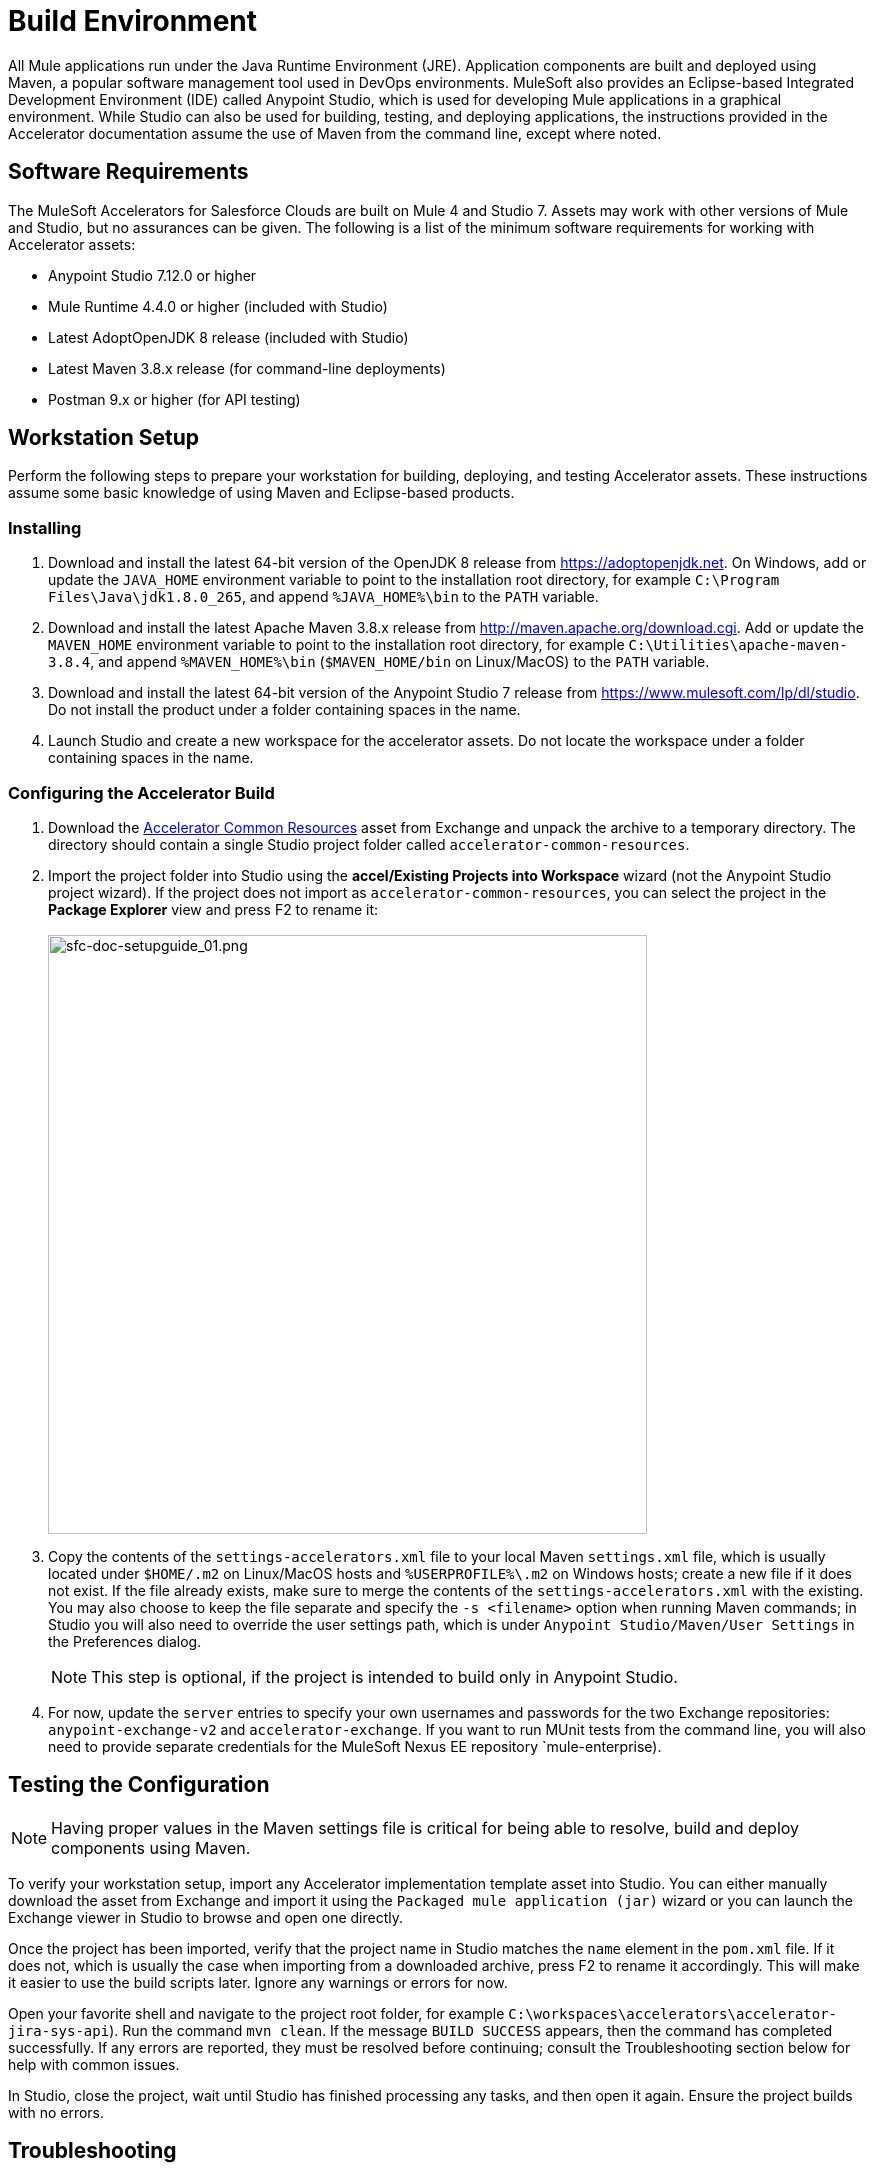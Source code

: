 = Build Environment

All Mule applications run under the Java Runtime Environment (JRE). Application components are built and deployed using Maven, a popular software management tool used in DevOps environments. MuleSoft also provides an Eclipse-based Integrated Development Environment (IDE) called Anypoint Studio, which is used for developing Mule applications in a graphical environment. While Studio can also be used for building, testing, and deploying applications, the instructions provided in the Accelerator documentation assume the use of Maven from the command line, except where noted.

== Software Requirements

The MuleSoft Accelerators for Salesforce Clouds are built on Mule 4 and Studio 7. Assets may work with other versions of Mule and Studio, but no assurances can be given. The following is a list of the minimum software requirements for working with Accelerator assets:

* Anypoint Studio 7.12.0 or higher
* Mule Runtime 4.4.0 or higher (included with Studio)
* Latest AdoptOpenJDK 8 release (included with Studio)
* Latest Maven 3.8.x release (for command-line deployments)
* Postman 9.x or higher (for API testing)

== Workstation Setup

Perform the following steps to prepare your workstation for building, deploying, and testing Accelerator assets. These instructions assume some basic knowledge of using Maven and Eclipse-based products.

=== Installing

. Download and install the latest 64-bit version of the OpenJDK 8 release from https://adoptopenjdk.net[^]. On Windows, add or update the `JAVA_HOME` environment variable to point to the installation root directory, for example `C:\Program Files\Java\jdk1.8.0_265`, and append `%JAVA_HOME%\bin` to the `PATH` variable.
. Download and install the latest Apache Maven 3.8.x release from http://maven.apache.org/download.cgi[^]. Add or update the `MAVEN_HOME` environment variable to point to the installation root directory, for example `C:\Utilities\apache-maven-3.8.4`, and append `%MAVEN_HOME%\bin` (`$MAVEN_HOME/bin` on Linux/MacOS) to the `PATH` variable.
. Download and install the latest 64-bit version of the Anypoint Studio 7 release from https://www.mulesoft.com/lp/dl/studio[^]. Do not install the product under a folder containing spaces in the name.
. Launch Studio and create a new workspace for the accelerator assets. Do not locate the workspace under a folder containing spaces in the name.

=== Configuring the Accelerator Build

. Download the https://anypoint.mulesoft.com/exchange/org.mule.examples/accelerator-common-resources-src[Accelerator Common Resources^] asset from Exchange and unpack the archive to a temporary directory. The directory should contain a single Studio project folder called `accelerator-common-resources`.
. Import the project folder into Studio using the *accel/Existing Projects into Workspace* wizard (not the Anypoint Studio project wizard). If the project does not import as `accelerator-common-resources`, you can select the project in the *Package Explorer* view and press F2 to rename it: +
 +
image:https://www.mulesoft.com/ext/solutions/images/sfc-doc-setupguide_01.png[sfc-doc-setupguide_01.png,599]
. Copy the contents of the `settings-accelerators.xml` file to your local Maven `settings.xml` file, which is usually located under `$HOME/.m2` on Linux/MacOS hosts and `%USERPROFILE%\.m2` on Windows hosts; create a new file if it does not exist. If the file already exists, make sure to merge the contents of the `settings-accelerators.xml` with the existing. You may also choose to keep the file separate and specify the `-s <filename>` option when running Maven commands; in Studio you will also need to override the user settings path, which is under `Anypoint Studio/Maven/User Settings` in the Preferences dialog.
[NOTE]
This step is optional, if the project is intended to build only in Anypoint Studio.
. For now, update the `server` entries to specify your own usernames and passwords for the two Exchange repositories: `anypoint-exchange-v2` and `accelerator-exchange`. If you want to run MUnit tests from the command line, you will also need to provide separate credentials for the MuleSoft Nexus EE repository `mule-enterprise).

== Testing the Configuration

[NOTE]
Having proper values in the Maven settings file is critical for being able to resolve, build and deploy components using Maven.

To verify your workstation setup, import any Accelerator implementation template asset into Studio. You can either manually download the asset from Exchange and import it using the `Packaged mule application (jar)` wizard or you can launch the Exchange viewer in Studio to browse and open one directly.

Once the project has been imported, verify that the project name in Studio matches the `name` element in the `pom.xml` file. If it does not, which is usually the case when importing from a downloaded archive, press F2 to rename it accordingly. This will make it easier to use the build scripts later. Ignore any warnings or errors for now.

Open your favorite shell and navigate to the project root folder, for example `C:\workspaces\accelerators\accelerator-jira-sys-api`). Run the command `mvn clean`. If the message `BUILD SUCCESS` appears, then the command has completed successfully. If any errors are reported, they must be resolved before continuing; consult the Troubleshooting section below for help with common issues.

In Studio, close the project, wait until Studio has finished processing any tasks, and then open it again. Ensure the project builds with no errors.

== Troubleshooting

If the `mvn clean` command does not complete successfully, or if Studio reports errors for the imported project, something in your setup is missing or incorrect. The following table provides common issues that may be encountered and steps for resolving the issues:

|===
| Issue | Possible Cause | Resolution

| Maven cannot find one or more dependencies
| Credentials provided for the `server` entries may be invalid. If they are correct, it is possible Maven cached an earlier attempt to download the dependencies.
| First, verify your credentials, and then add then run `mvn clean -U` to force Maven to update all dependencies. You can also force an update by removing cached dependencies from the `.m2/repository` folder. If this does not resolve the issue, download the POM Parent and Common Core assets and install them locally as per the xref:additional-customizations.adoc[Additional customizations] page.

| Studio reports "null" version errors
| Studio is not resolving the parent POM correctly.
| If the `mvn clean` command succeeded, close the project and then reopen it. If that does not work, try restarting Studio. As a last resort, delete the project, but not the files, from Studio and then import it again.

| Error reported during project rename
| Studio has locked one or more files.
| Verify the new project folder contains the same files as the old one. Close Studio, delete the old project folder, and then launch Studio again.

| Studio reports "cannot import as Mule project" error
| The wrong wizard was used to import the project.
| If the project still appears in the Package Explorer view, you can ignore the error. If it does not still appear, try the import again with a different import wizard.

| Cannot update connector versions using Studio
| Accelerator assets use dependency management defined in the parent Maven config.
| To update the version of a dependency, either add a `<version>` tag directly to the application's `pom.xml` file or update the version in the parent and redeploy it. Be sure to update the version of the parent POM and reference the new version in the application.
|===

== See Also

* xref:getting-started.adoc[Getting Started]
* xref:application-deployment.adoc[Application Deployment]
* xref:additional-customizations.adoc[Additional Customizations]
* xref:application-testing.adoc[Application Testing]
* xref:index.adoc[MuleSoft Accelerators]
